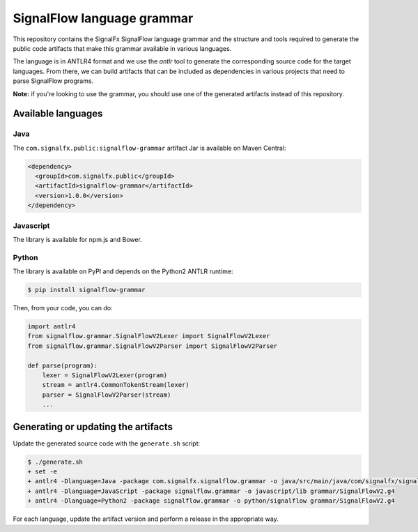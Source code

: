 SignalFlow language grammar
===========================

This repository contains the SignalFx SignalFlow language grammar and the
structure and tools required to generate the public code artifacts that make
this grammar available in various languages.

The language is in ANTLR4 format and we use the `antlr` tool to generate the
corresponding source code for the target languages. From there, we can build
artifacts that can be included as dependencies in various projects that need to
parse SignalFlow programs.

**Note:** if you're looking to use the grammar, you should use one of the
generated artifacts instead of this repository.

Available languages
-------------------

Java
~~~~

The ``com.signalfx.public:signalflow-grammar`` artifact Jar is available on
Maven Central:

.. code:: xml

    <dependency>
      <groupId>com.signalfx.public</groupId>
      <artifactId>signalflow-grammar</artifactId>
      <version>1.0.0</version>
    </dependency>

Javascript
~~~~~~~~~~

The library is available for npm.js and Bower.

Python
~~~~~~

The library is available on PyPI and depends on the Python2 ANTLR runtime:

.. code::

    $ pip install signalflow-grammar

Then, from your code, you can do:

.. code:: python

    import antlr4
    from signalflow.grammar.SignalFlowV2Lexer import SignalFlowV2Lexer
    from signalflow.grammar.SignalFlowV2Parser import SignalFlowV2Parser

    def parse(program):
        lexer = SignalFlowV2Lexer(program)
        stream = antlr4.CommonTokenStream(lexer)
        parser = SignalFlowV2Parser(stream)
        ...

Generating or updating the artifacts
------------------------------------

Update the generated source code with the ``generate.sh`` script:

.. code::

    $ ./generate.sh
    + set -e
    + antlr4 -Dlanguage=Java -package com.signalfx.signalflow.grammar -o java/src/main/java/com/signalfx/signalflow grammar/SignalFlowV2.g4
    + antlr4 -Dlanguage=JavaScript -package signalflow.grammar -o javascript/lib grammar/SignalFlowV2.g4
    + antlr4 -Dlanguage=Python2 -package signalflow.grammar -o python/signalflow grammar/SignalFlowV2.g4

For each language, update the artifact version and perform a release in the
appropriate way.
